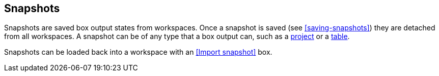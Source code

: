 ## Snapshots

Snapshots are saved box output states from workspaces. Once a snapshot is saved (see
<<saving-snapshots>>) they are detached from all workspaces. A snapshot can be of any type that a
box output can, such as a <<Project state, project>> or a <<Table state, table>>.

Snapshots can be loaded back into a workspace with an <<Import snapshot>> box.
